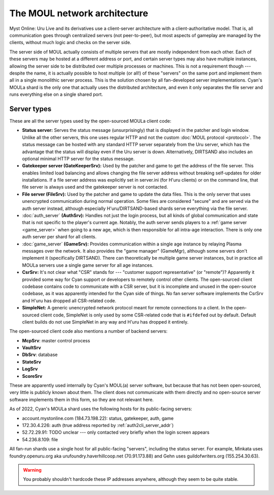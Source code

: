 The MOUL network architecture
=============================

Myst Online: Uru Live and its derivatives use a client-server architecture with a client-authoritative model.
That is,
all communication goes through centralized servers (not peer-to-peer),
but most aspects of gameplay are managed by the clients,
without much logic and checks on the server side.

.. index:: server
  :name: server

The server side of MOUL actually consists of multiple servers that are mostly independent from each other.
Each of these servers may be hosted at a different address or port,
and certain server types may also have multiple instances,
allowing the server side to be distributed over multiple processes or machines.
This is not a requirement though ---
despite the name,
it is actually possible to host multiple (or all!) of these "servers" on the same port
and implement them all in a single monolithic server process.
This is the solution chosen by all fan-developed server implementations.
Cyan's MOULa shard is the only one that actually uses the distributed architecture,
and even it only separates the file server and runs everything else on a single shared port.

.. _server_types:

Server types
------------

These are all the server types used by the open-sourced MOULa client code:

* .. index:: status server
    single: server; status
    :name: status_server
  
  **Status server:**
  Serves the status message (unsurprisingly)
  that is displayed in the patcher and login window.
  Unlike all the other servers,
  this one uses regular HTTP and not the custom :doc:`MOUL protocol <protocol>`.
  The status message can be hosted with any standard HTTP server separately from the Uru server,
  which has the advantage that the status will display even if the Uru server is down.
  Alternatively,
  DIRTSAND also includes an optional minimal HTTP server for the status message.

* .. index:: gatekeeper server
    single: server; gatekeeper
    single: GateKeeperSrv
    :name: gatekeeper_server
  
  **Gatekeeper server (GateKeeperSrv):**
  Used by the patcher and game to get the address of the file server.
  This enables limited load balancing and allows changing the file server address without breaking self-updates for older installations.
  If a file server address was explicitly set in server.ini (for H'uru clients) or on the command line,
  that file server is always used and the gatekeeper server is not contacted.

* .. index:: file server
    single: server; file
    single: FileSrv
    :name: file_server
  
  **File server (FileSrv):**
  Used by the patcher and game to update the data files.
  This is the only server that uses unencrypted communication during normal operation.
  Some files are considered "secure" and are served via the auth server instead,
  although especially H'uru/DIRTSAND-based shards serve everything via the file server.

* :doc:`auth_server` **(AuthSrv):**
  Handles not just the login process,
  but all kinds of global communication and state
  that is not specific to the player's current age.
  Notably,
  the auth server sends players to a :ref:`game server <game_server>` when going to a new age,
  which is then responsible for all intra-age interaction.
  There is only one auth server per shard for all clients.

* :doc:`game_server` **(GameSrv):**
  Provides communication within a single age instance
  by relaying Plasma messages over the network.
  It also provides the "game manager" (GameMgr),
  although some servers don't implement it (specifically DIRTSAND).
  There can theoretically be multiple game server instances,
  but in practice all MOULa servers use a single game server for all age instances.

* .. index:: CsrSrv
    single: server; CSR
    :name: csr_server
  
  **CsrSrv:**
  It's not clear what "CSR" stands for --- "customer support representative" (or "remote")?
  Apparently it provided some way for Cyan support or developers to remotely control other clients.
  The open-sourced client codebase contains code to communicate with a CSR server,
  but it is incomplete and unused in the open-source codebase,
  as it was apparently intended for the Cyan side of things.
  No fan server software implements the CsrSrv
  and H'uru has dropped all CSR-related code.

* .. index:: SimpleNet
    :name: simplenet
  
  **SimpleNet:**
  A generic unencrypted network protocol meant for remote connections *to* a client.
  In the open-sourced client code,
  SimpleNet is only used by some CSR-related code that is ``#ifdef``\ed out by default.
  Default client builds do not use SimpleNet in any way
  and H'uru has dropped it entirely.

The open-sourced client code also mentions a number of backend servers:

* **McpSrv**: master control process
* **VaultSrv**
* **DbSrv**: database
* **StateSrv**
* **LogSrv**
* **ScoreSrv**

These are apparently used internally by Cyan's MOUL(a) server software,
but because that has not been open-sourced,
very little is publicly known about them.
The client does not communicate with them directly
and no open-source server software implements them in this form,
so they are not relevant here.

As of 2022,
Cyan's MOULa shard uses the following hosts for its public-facing servers:

* account.mystonline.com (184.73.198.22): status, gatekeeper, auth, game
* 172.30.4.226: auth (true address reported by :ref:`auth2cli_server_addr`)
* 52.72.29.91: TODO unclear --- only contacted very briefly when the login screen appears
* 54.236.8.109: file

All fan-run shards use a single host for all public-facing "servers",
including the status server.
For example,
Minkata uses foundry.openuru.org aka urufoundry.haverhillcoop.net (70.91.173.88)
and Gehn uses guildofwriters.org (155.254.30.63).

.. warning::
  
  You probably shouldn't hardcode these IP addresses anywhere,
  although they seem to be quite stable.
